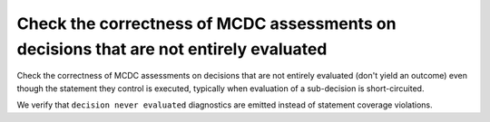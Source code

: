 Check the correctness of MCDC assessments on decisions that are not entirely evaluated
======================================================================================

Check the correctness of MCDC assessments on decisions that are not entirely evaluated (don't
yield an outcome) even though the statement they control is executed,
typically when evaluation of a sub-decision is short-circuited.

We verify that ``decision never evaluated`` diagnostics are emitted
instead of statement coverage violations.


.. qmlink:: TCIndexImporter

   *


